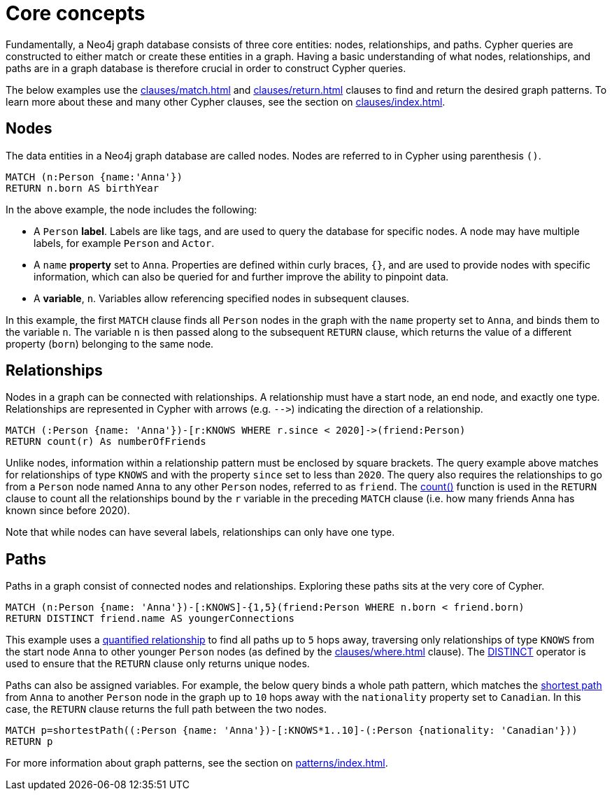 [[core-concepts]]
= Core concepts
:description: this page describes the three fundamental concepts of a Cypher query: nodes, relationships, and patterns.

Fundamentally, a Neo4j graph database consists of three core entities: nodes, relationships, and paths.
Cypher queries are constructed to either match or create these entities in a graph.
Having a basic understanding of what nodes, relationships, and paths are in a graph database is therefore crucial in order to construct Cypher queries.

The below examples use the xref:clauses/match.adoc[] and xref:clauses/return.adoc[] clauses to find and return the desired graph patterns.
To learn more about these and many other Cypher clauses, see the section on xref:clauses/index.adoc[].

[[core-concepts-nodes]]
== Nodes

The data entities in a Neo4j graph database are called nodes.
Nodes are referred to in Cypher using parenthesis `()`.

[source, cypher]
----
MATCH (n:Person {name:'Anna'})
RETURN n.born AS birthYear
----

In the above example, the node includes the following:

* A `Person` *label*.
Labels are like tags, and are used to query the database for specific nodes.
A node may have multiple labels, for example `Person` and `Actor`.
* A `name` *property* set to `Anna`.
Properties are defined within curly braces, `{}`, and are used to provide nodes with specific information, which can also be queried for and further improve the ability to pinpoint data.
* A *variable*, `n`.
Variables allow referencing specified nodes in subsequent clauses.

In this example, the first `MATCH` clause finds all `Person` nodes in the graph with the `name` property set to `Anna`, and binds them to the variable `n`.
The variable `n` is then passed along to the subsequent `RETURN` clause, which returns the value of a different property (`born`) belonging to the same node.

[[core-concepts-relationships]]
== Relationships

Nodes in a graph can be connected with relationships.
A relationship must have a start node, an end node, and exactly one type.
Relationships are represented in Cypher with arrows (e.g. `+-->+`) indicating the direction of a relationship.

[source, cypher]
----
MATCH (:Person {name: 'Anna'})-[r:KNOWS WHERE r.since < 2020]->(friend:Person)
RETURN count(r) As numberOfFriends
----

Unlike nodes, information within a relationship pattern must be enclosed by square brackets.
The query example above matches for relationships of type `KNOWS` and with the property `since` set to less than `2020`.
The query also requires the relationships to go from a `Person` node named `Anna` to any other `Person` nodes, referred to as `friend`.
The xref:functions/aggregating.adoc#functions-count[count()] function is used in the `RETURN` clause to count all the relationships bound by the `r` variable in the preceding `MATCH` clause (i.e. how many friends Anna has known since before 2020).

Note that while nodes can have several labels, relationships can only have one type.

[[core-concepts-paths]]
== Paths

Paths in a graph consist of connected nodes and relationships.
Exploring these paths sits at the very core of Cypher.

[source, cypher]
----
MATCH (n:Person {name: 'Anna'})-[:KNOWS]-{1,5}(friend:Person WHERE n.born < friend.born)
RETURN DISTINCT friend.name AS youngerConnections
----

This example uses a xref:patterns/concepts.adoc#quantified-relationships[quantified relationship] to find all paths up to `5` hops away, traversing only relationships of type `KNOWS` from the start node `Anna` to other younger `Person` nodes (as defined by the xref:clauses/where.adoc[] clause).
The xref:syntax/operators.adoc#syntax-using-the-distinct-operator[DISTINCT] operator is used to ensure that the `RETURN` clause only returns unique nodes.

Paths can also be assigned variables.
For example, the below query binds a whole path pattern, which matches the xref:patterns/concepts.adoc#shortest-path[shortest path] from `Anna` to another `Person` node in the graph up to `10` hops away with the `nationality` property set to `Canadian`.
In this case, the `RETURN` clause returns the full path between the two nodes.

[source, cypher]
----
MATCH p=shortestPath((:Person {name: 'Anna'})-[:KNOWS*1..10]-(:Person {nationality: 'Canadian'}))
RETURN p
----

For more information about graph patterns, see the section on xref:patterns/index.adoc[].
